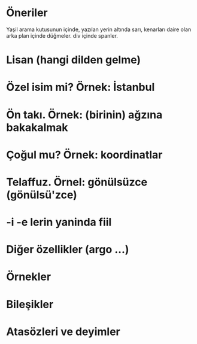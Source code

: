 
* Öneriler
  Yaşil arama kutusunun içinde, yazılan yerin altında sarı, kenarları
  daire olan arka plan içinde düğmeler. div içinde spanler.


* Lisan (hangi dilden gelme)
* Özel isim mi? Örnek: İstanbul
* Ön takı. Örnek: (birinin) ağzına bakakalmak
* Çoğul mu? Örnek: koordinatlar
* Telaffuz. Örnel: gönülsüzce (gönülsü'zce)
* -i -e lerin yaninda fiil
* Diğer özellikler (argo ...)

  
* Örnekler
* Bileşikler
* Atasözleri ve deyimler
